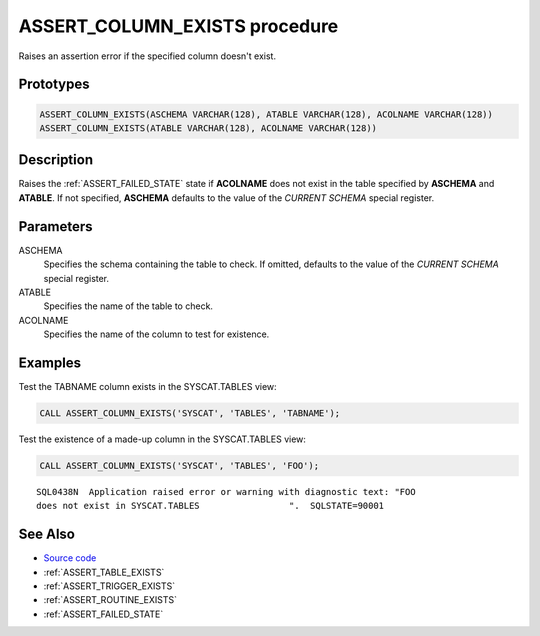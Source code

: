 .. _ASSERT_COLUMN_EXISTS:

==============================
ASSERT_COLUMN_EXISTS procedure
==============================

Raises an assertion error if the specified column doesn't exist.

Prototypes
==========

.. code-block:: sql

    ASSERT_COLUMN_EXISTS(ASCHEMA VARCHAR(128), ATABLE VARCHAR(128), ACOLNAME VARCHAR(128))
    ASSERT_COLUMN_EXISTS(ATABLE VARCHAR(128), ACOLNAME VARCHAR(128))

Description
===========

Raises the :ref:`ASSERT_FAILED_STATE` state if **ACOLNAME** does not exist in
the table specified by **ASCHEMA** and **ATABLE**. If not specified,
**ASCHEMA** defaults to the value of the *CURRENT SCHEMA* special register.


Parameters
==========

ASCHEMA
    Specifies the schema containing the table to check. If omitted, defaults to
    the value of the *CURRENT SCHEMA* special register.

ATABLE
    Specifies the name of the table to check.

ACOLNAME
    Specifies the name of the column to test for existence.

Examples
========

Test the TABNAME column exists in the SYSCAT.TABLES view:

.. code-block:: sql

    CALL ASSERT_COLUMN_EXISTS('SYSCAT', 'TABLES', 'TABNAME');


Test the existence of a made-up column in the SYSCAT.TABLES view:

.. code-block:: sql

    CALL ASSERT_COLUMN_EXISTS('SYSCAT', 'TABLES', 'FOO');

::

    SQL0438N  Application raised error or warning with diagnostic text: "FOO
    does not exist in SYSCAT.TABLES                 ".  SQLSTATE=90001


See Also
========

* `Source code`_
* :ref:`ASSERT_TABLE_EXISTS`
* :ref:`ASSERT_TRIGGER_EXISTS`
* :ref:`ASSERT_ROUTINE_EXISTS`
* :ref:`ASSERT_FAILED_STATE`

.. _Source code: https://github.com/waveform-computing/db2utils/blob/master/assert.sql#L164
